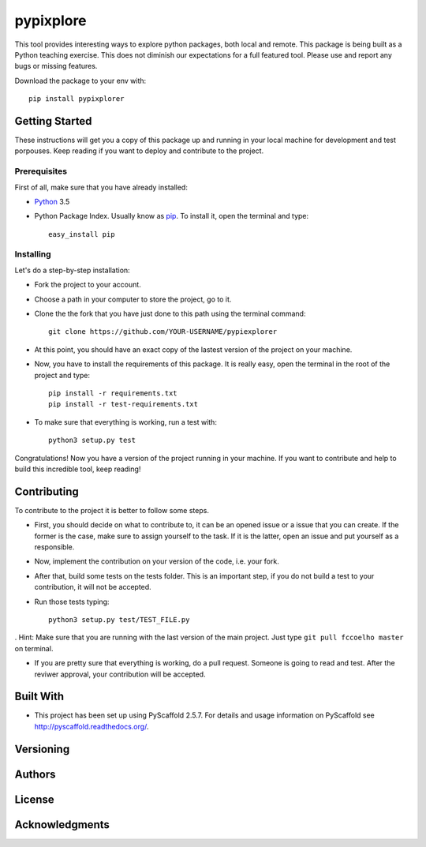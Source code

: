 ==========
pypixplore
==========

This tool provides interesting ways to explore python packages, both local and remote. This package is being built as a
Python teaching exercise. This does not diminish our expectations for a full featured  tool. Please use and report any bugs
or missing features.

Download the package to your env with::
    
    pip install pypixplorer


Getting Started
===========
These instructions will get you a copy of this package up and running in your local machine for development and test porpouses. Keep reading if you want to deploy and contribute to the project.

Prerequisites
-------------
First of all, make sure that you have already installed:

* Python_ 3.5
.. _Python: http://www.python.org/ 

* Python Package Index. Usually know as pip_. To install it, open the terminal and type::

      easy_install pip
.. _pip: https://pypi.python.org/pypi/pip

  


Installing
-----------

Let's do a step-by-step installation:

* Fork the project to your account.
* Choose a path in your computer to store the project, go to it.
* Clone the the fork that you have just done to this path using the terminal command::

    git clone https://github.com/YOUR-USERNAME/pypiexplorer

* At this point, you should have an exact copy of the lastest version of the project on your machine.
* Now, you have to install the requirements of this package. It is really easy, open the terminal in the root of the project and type::

      pip install -r requirements.txt
      pip install -r test-requirements.txt
* To make sure that everything is working, run a test with::

      python3 setup.py test
      
Congratulations! Now you have a version of the project running in your machine. If you want to contribute and help to build this incredible tool, keep reading!

Contributing
===========

To contribute to the project it is better to follow some steps.

* First, you should decide on what to contribute to, it can be an opened issue or a issue that you can create. If the former is the case, make sure to assign yourself to the task. If it is the latter, open an issue and put yourself as a responsible.
* Now, implement the contribution on your version of the code, i.e. your fork.
* After that, build some tests on the tests folder. This is an important step, if you do not build a test to your contribution, it will not be accepted.
* Run those tests typing::

        python3 setup.py test/TEST_FILE.py
        
. Hint: Make sure that you are running with the last version of the main project. Just type ``git pull fccoelho master`` on terminal.

* If you are pretty sure that everything is working, do a pull request. Someone is going to read and test. After the reviwer approval, your contribution will be accepted.


Built With
===========

* This project has been set up using PyScaffold 2.5.7. For details and usage information on PyScaffold see http://pyscaffold.readthedocs.org/.

Versioning
===========

Authors
===========

License
===========

Acknowledgments
===========




